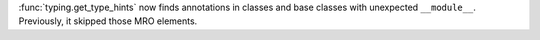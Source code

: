 :func:`typing.get_type_hints` now finds annotations in classes and base classes
with unexpected ``__module__``. Previously, it skipped those MRO elements.
